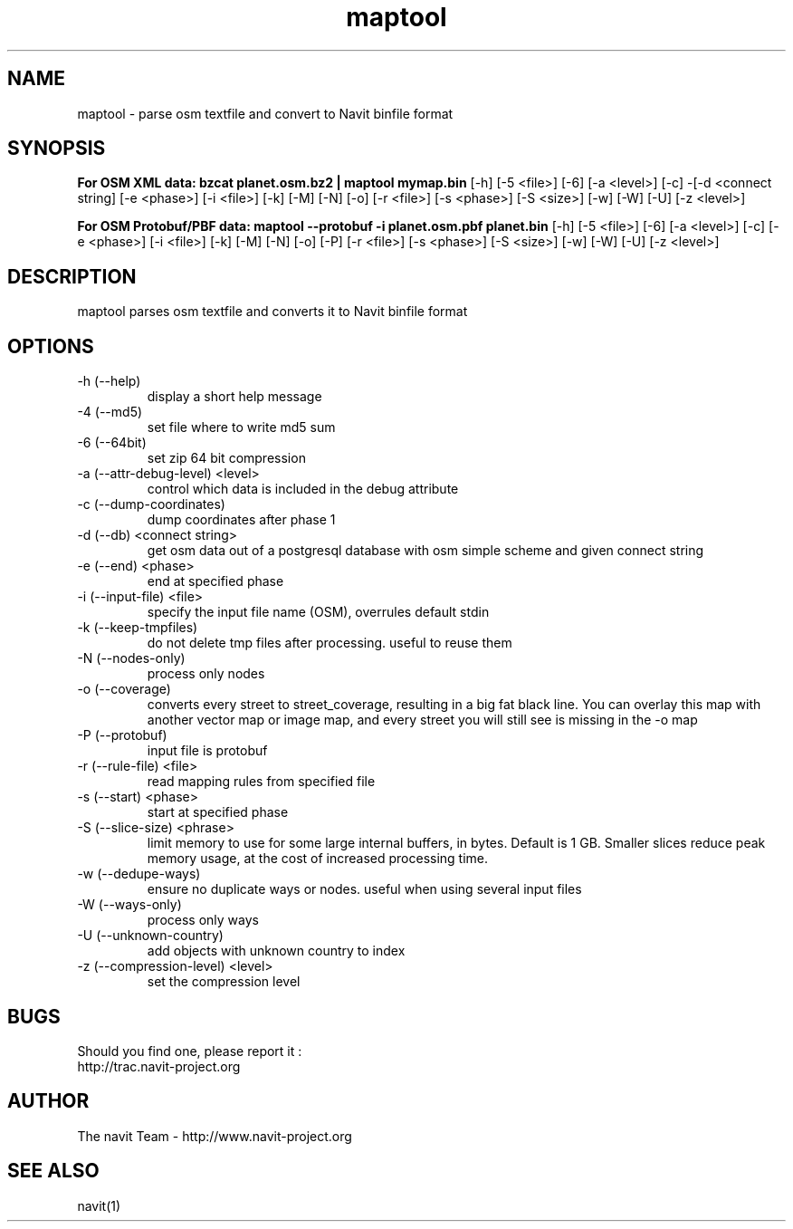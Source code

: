 .TH maptool 1  "$Date$" "$Revision$" "USER COMMANDS"
.SH NAME
maptool \- parse osm textfile and convert to Navit binfile format
.SH SYNOPSIS
.B For OSM XML data:
.B bzcat planet.osm.bz2 | maptool mymap.bin
[\-h] [\-5 <file>] [\-6] [\-a <level>] [\-c] -[\-d <connect string]
[\-e <phase>] [\-i <file>] [\-k] [\-M] [\-N] [\-o] [\-r <file>] [\-s <phase>]
[\-S <size>] [\-w] [\-W] [\-U] [\-z <level>]

.B For OSM Protobuf/PBF data:
.B maptool \-\-protobuf \-i planet.osm.pbf planet.bin
[\-h] [\-5 <file>] [\-6] [\-a <level>] [\-c] [\-e <phase>]
[\-i <file>] [\-k] [\-M] [\-N] [\-o] [\-P] [\-r <file>] [\-s <phase>]
[\-S <size>] [\-w] [\-W] [\-U] [\-z <level>]
.SH DESCRIPTION
maptool parses osm textfile and converts it to Navit binfile format
.SH OPTIONS
.TP
\-h (\-\-help)
display a short help message
.TP
\-4 (\-\-md5)
set file where to write md5 sum
.TP
\-6 (\-\-64bit)
set zip 64 bit compression
.TP
\-a (\-\-attr-debug-level) <level>
control which data is included in the debug attribute
.TP
\-c (\-\-dump-coordinates)
dump coordinates after phase 1
.TP
\-d (\-\-db) <connect string>
get osm data out of a postgresql database with osm simple scheme and given connect string
.TP
\-e (\-\-end) <phase>
end at specified phase
.TP
\-i (\-\-input-file) <file>
specify the input file name (OSM), overrules default stdin
.TP
\-k (\-\-keep-tmpfiles)
do not delete tmp files after processing. useful to reuse them
.TP
\-N (\-\-nodes-only)
process only nodes
.TP
\-o (\-\-coverage)
converts every street to street_coverage, resulting in a big fat black line.
You can overlay this map with another vector map or image map, and every street
you will still see is missing in the \-o map
.TP
\-P (\-\-protobuf)
input file is protobuf
.TP
\-r (\-\-rule-file) <file>
read mapping rules from specified file
.TP
\-s (\-\-start) <phase>
start at specified phase
.TP
\-S (\-\-slice-size) <phrase>
limit memory to use for some large internal buffers, in bytes. Default is 1 GB.
Smaller slices reduce peak memory usage, at the cost of increased processing time.
.TP
\-w (\-\-dedupe-ways)
ensure no duplicate ways or nodes. useful when using several input files
.TP
\-W (\-\-ways-only)
process only ways
.TP
\-U (\-\-unknown-country)
add objects with unknown country to index
.TP
\-z (\-\-compression-level) <level>
set the compression level
.SH BUGS
Should you find one, please report it :
 http://trac.navit-project.org
.SH AUTHOR
The navit Team - http://www.navit-project.org
.SH SEE ALSO
navit(1)
